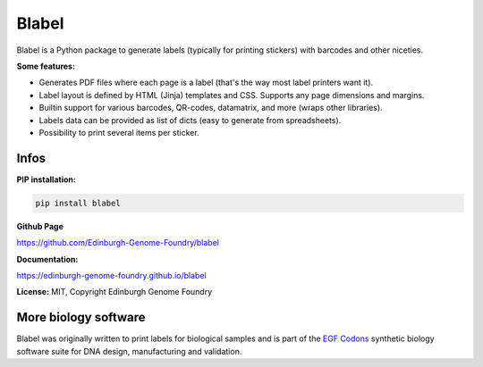Blabel
======

.. image:: https://github.com/Edinburgh-Genome-Foundry/blabel/actions/workflows/build.yml/badge.svg
    :target: https://github.com/Edinburgh-Genome-Foundry/blabel/actions/workflows/build.yml
    :alt: GitHub CI build status

.. image:: https://coveralls.io/repos/github/Edinburgh-Genome-Foundry/blabel/badge.svg?branch=master
    :target: https://coveralls.io/github/Edinburgh-Genome-Foundry/blabel?branch=master


Blabel is a Python package to generate labels (typically for printing stickers)
with barcodes and other niceties.

**Some features:**

- Generates PDF files where each page is a label (that's the way most label printers want it).
- Label layout is defined by HTML (Jinja) templates and CSS. Supports any page dimensions and margins.
- Builtin support for various barcodes, QR-codes, datamatrix, and more (wraps other libraries).
- Labels data can be provided as list of dicts (easy to generate from spreadsheets).
- Possibility to print several items per sticker.

.. image:: https://raw.githubusercontent.com/Edinburgh-Genome-Foundry/blabel/master/docs/_static/images/demo_screenshot.png


Infos
-----

**PIP installation:**

.. code:: bash

  pip install blabel

**Github Page**

`<https://github.com/Edinburgh-Genome-Foundry/blabel>`_

**Documentation:**

`<https://edinburgh-genome-foundry.github.io/blabel>`_


**License:** MIT, Copyright Edinburgh Genome Foundry


More biology software
---------------------

.. image:: https://raw.githubusercontent.com/Edinburgh-Genome-Foundry/Edinburgh-Genome-Foundry.github.io/master/static/imgs/logos/egf-codon-horizontal.png
  :target: https://edinburgh-genome-foundry.github.io/

Blabel was originally written to print labels for biological samples and is part of the `EGF Codons <https://edinburgh-genome-foundry.github.io/>`_
synthetic biology software suite for DNA design, manufacturing and validation.
